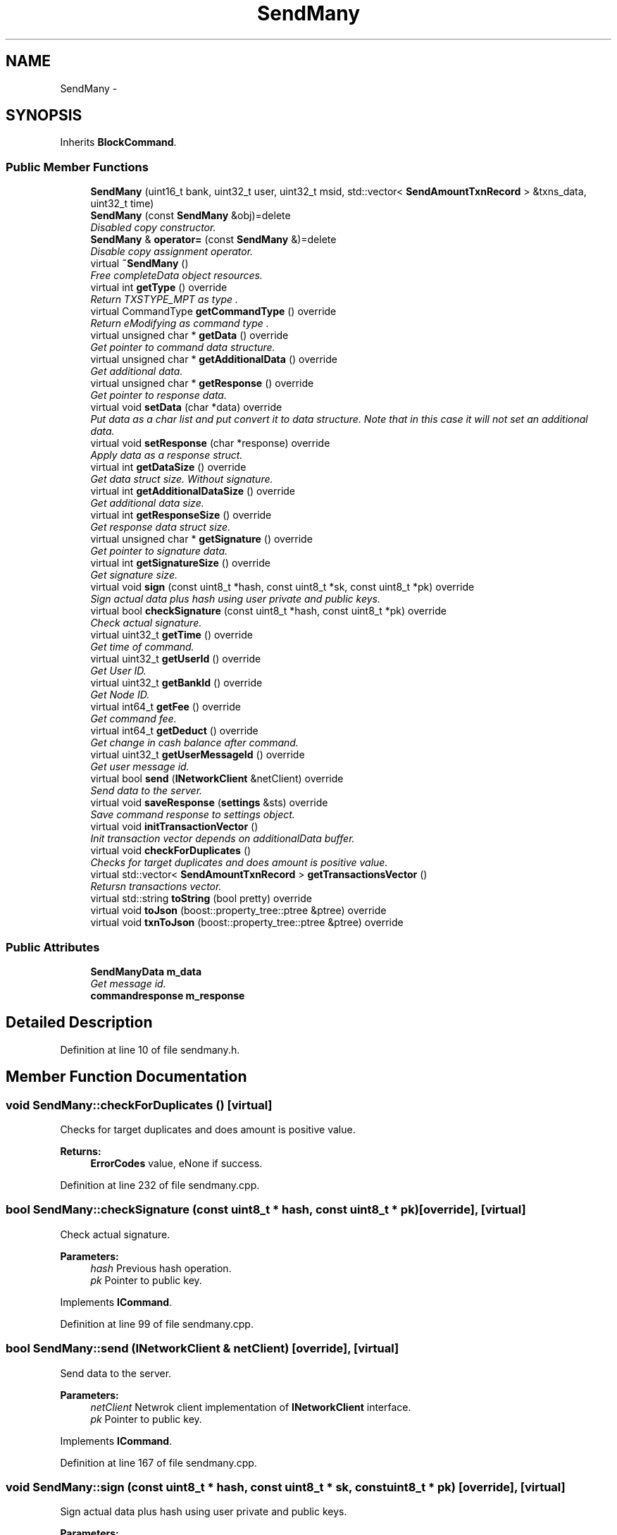.TH "SendMany" 3 "Wed Jul 4 2018" "esc" \" -*- nroff -*-
.ad l
.nh
.SH NAME
SendMany \- 
.SH SYNOPSIS
.br
.PP
.PP
Inherits \fBBlockCommand\fP\&.
.SS "Public Member Functions"

.in +1c
.ti -1c
.RI "\fBSendMany\fP (uint16_t bank, uint32_t user, uint32_t msid, std::vector< \fBSendAmountTxnRecord\fP > &txns_data, uint32_t time)"
.br
.ti -1c
.RI "\fBSendMany\fP (const \fBSendMany\fP &obj)=delete"
.br
.RI "\fIDisabled copy constructor\&. \fP"
.ti -1c
.RI "\fBSendMany\fP & \fBoperator=\fP (const \fBSendMany\fP &)=delete"
.br
.RI "\fIDisable copy assignment operator\&. \fP"
.ti -1c
.RI "virtual \fB~SendMany\fP ()"
.br
.RI "\fIFree completeData object resources\&. \fP"
.ti -1c
.RI "virtual int \fBgetType\fP () override"
.br
.RI "\fIReturn TXSTYPE_MPT as type \&. \fP"
.ti -1c
.RI "virtual CommandType \fBgetCommandType\fP () override"
.br
.RI "\fIReturn eModifying as command type \&. \fP"
.ti -1c
.RI "virtual unsigned char * \fBgetData\fP () override"
.br
.RI "\fIGet pointer to command data structure\&. \fP"
.ti -1c
.RI "virtual unsigned char * \fBgetAdditionalData\fP () override"
.br
.RI "\fIGet additional data\&. \fP"
.ti -1c
.RI "virtual unsigned char * \fBgetResponse\fP () override"
.br
.RI "\fIGet pointer to response data\&. \fP"
.ti -1c
.RI "virtual void \fBsetData\fP (char *data) override"
.br
.RI "\fIPut data as a char list and put convert it to data structure\&. Note that in this case it will not set an additional data\&. \fP"
.ti -1c
.RI "virtual void \fBsetResponse\fP (char *response) override"
.br
.RI "\fIApply data as a response struct\&. \fP"
.ti -1c
.RI "virtual int \fBgetDataSize\fP () override"
.br
.RI "\fIGet data struct size\&. Without signature\&. \fP"
.ti -1c
.RI "virtual int \fBgetAdditionalDataSize\fP () override"
.br
.RI "\fIGet additional data size\&. \fP"
.ti -1c
.RI "virtual int \fBgetResponseSize\fP () override"
.br
.RI "\fIGet response data struct size\&. \fP"
.ti -1c
.RI "virtual unsigned char * \fBgetSignature\fP () override"
.br
.RI "\fIGet pointer to signature data\&. \fP"
.ti -1c
.RI "virtual int \fBgetSignatureSize\fP () override"
.br
.RI "\fIGet signature size\&. \fP"
.ti -1c
.RI "virtual void \fBsign\fP (const uint8_t *hash, const uint8_t *sk, const uint8_t *pk) override"
.br
.RI "\fISign actual data plus hash using user private and public keys\&. \fP"
.ti -1c
.RI "virtual bool \fBcheckSignature\fP (const uint8_t *hash, const uint8_t *pk) override"
.br
.RI "\fICheck actual signature\&. \fP"
.ti -1c
.RI "virtual uint32_t \fBgetTime\fP () override"
.br
.RI "\fIGet time of command\&. \fP"
.ti -1c
.RI "virtual uint32_t \fBgetUserId\fP () override"
.br
.RI "\fIGet User ID\&. \fP"
.ti -1c
.RI "virtual uint32_t \fBgetBankId\fP () override"
.br
.RI "\fIGet Node ID\&. \fP"
.ti -1c
.RI "virtual int64_t \fBgetFee\fP () override"
.br
.RI "\fIGet command fee\&. \fP"
.ti -1c
.RI "virtual int64_t \fBgetDeduct\fP () override"
.br
.RI "\fIGet change in cash balance after command\&. \fP"
.ti -1c
.RI "virtual uint32_t \fBgetUserMessageId\fP () override"
.br
.RI "\fIGet user message id\&. \fP"
.ti -1c
.RI "virtual bool \fBsend\fP (\fBINetworkClient\fP &netClient) override"
.br
.RI "\fISend data to the server\&. \fP"
.ti -1c
.RI "virtual void \fBsaveResponse\fP (\fBsettings\fP &sts) override"
.br
.RI "\fISave command response to settings object\&. \fP"
.ti -1c
.RI "virtual void \fBinitTransactionVector\fP ()"
.br
.RI "\fIInit transaction vector depends on additionalData buffer\&. \fP"
.ti -1c
.RI "virtual void \fBcheckForDuplicates\fP ()"
.br
.RI "\fIChecks for target duplicates and does amount is positive value\&. \fP"
.ti -1c
.RI "virtual std::vector< \fBSendAmountTxnRecord\fP > \fBgetTransactionsVector\fP ()"
.br
.RI "\fIRetursn transactions vector\&. \fP"
.ti -1c
.RI "virtual std::string \fBtoString\fP (bool pretty) override"
.br
.ti -1c
.RI "virtual void \fBtoJson\fP (boost::property_tree::ptree &ptree) override"
.br
.ti -1c
.RI "virtual void \fBtxnToJson\fP (boost::property_tree::ptree &ptree) override"
.br
.in -1c
.SS "Public Attributes"

.in +1c
.ti -1c
.RI "\fBSendManyData\fP \fBm_data\fP"
.br
.RI "\fIGet message id\&. \fP"
.ti -1c
.RI "\fBcommandresponse\fP \fBm_response\fP"
.br
.in -1c
.SH "Detailed Description"
.PP 
Definition at line 10 of file sendmany\&.h\&.
.SH "Member Function Documentation"
.PP 
.SS "void SendMany::checkForDuplicates ()\fC [virtual]\fP"

.PP
Checks for target duplicates and does amount is positive value\&. 
.PP
\fBReturns:\fP
.RS 4
\fBErrorCodes\fP value, eNone if success\&. 
.RE
.PP

.PP
Definition at line 232 of file sendmany\&.cpp\&.
.SS "bool SendMany::checkSignature (const uint8_t * hash, const uint8_t * pk)\fC [override]\fP, \fC [virtual]\fP"

.PP
Check actual signature\&. 
.PP
\fBParameters:\fP
.RS 4
\fIhash\fP Previous hash operation\&. 
.br
\fIpk\fP Pointer to public key\&. 
.RE
.PP

.PP
Implements \fBICommand\fP\&.
.PP
Definition at line 99 of file sendmany\&.cpp\&.
.SS "bool SendMany::send (\fBINetworkClient\fP & netClient)\fC [override]\fP, \fC [virtual]\fP"

.PP
Send data to the server\&. 
.PP
\fBParameters:\fP
.RS 4
\fInetClient\fP Netwrok client implementation of \fBINetworkClient\fP interface\&. 
.br
\fIpk\fP Pointer to public key\&. 
.RE
.PP

.PP
Implements \fBICommand\fP\&.
.PP
Definition at line 167 of file sendmany\&.cpp\&.
.SS "void SendMany::sign (const uint8_t * hash, const uint8_t * sk, const uint8_t * pk)\fC [override]\fP, \fC [virtual]\fP"

.PP
Sign actual data plus hash using user private and public keys\&. 
.PP
\fBParameters:\fP
.RS 4
\fIhash\fP Previous hash operation\&. 
.br
\fIsk\fP Pointer to provate key\&. 
.br
\fIpk\fP Pointer to public key\&. 
.RE
.PP

.PP
Implements \fBICommand\fP\&.
.PP
Definition at line 82 of file sendmany\&.cpp\&.

.SH "Author"
.PP 
Generated automatically by Doxygen for esc from the source code\&.
